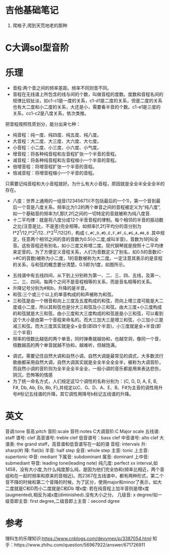 * 吉他基础笔记
1. 爬格子,爬到天荒地老的那种
* C大调sol型音阶
[[http://q.qxgzone.com/static/img/吉他笔记_C大调Sol音阶.png]]

* 乐理
- 音程:两个音之间的频率差距。频率不同则音不同。
- 音程在无线谱上所包含的线与间的个数，叫做音程的度数。度数和音程名间的规律比较扯淡，如c1-c1是一度的关系，c1-d1是二度的关系，但是二度的关系也有大二度和小二度的关系，大还是小，需要看半音的个数。c1-e1是三度的关系，cc1-c2是八度关系，依次类推。

把音程按照性质划分，能分出来七种：
- 纯音程：纯一度、纯四度、纯五度、纯八度。
- 大音程：大二度、大三度、大六度、大七度。
- 小音程：小二度、小三度、小六度、小气度。
- 增音程：将各种纯音程和左音程扩张一个半音的音程。
- 减音程：将各种纯音程和左音程缩小一个半音的音程。
- 倍增音程：将增音程扩张一个半音的音程。
- 倍减音程：将增音程缩小一个半音的音程。
只需要记纯音程和大小音程就好。为什么有大小音程，原因就是全全半全全全半的存在。
- 八度：世界上通用的一组音(12345671)(不包括最后的一个1)，第一个音到最后一个音是八度关系。频率比为1:2的两个单音之间的音程被定义为“纯八度”,如一个基础音的频率为f,那[f,2f]之间的一切特定的音就被称为纯八度音.
- 十二平均律：就是将八度分成12个半音音程的律制。每个相邻的半音的振动数之比(注意是比，不是差)完全相等。如频率[f,2f]平均分的音分别为f*2^1/12,f*2^2/12...f*2^12/12(2f)，构成 =C,#C,D,#D,E,F,#F,G,#G,A,#A,B= .其中规定，任意两个相邻之间的音的音数为0.5(小二度,或叫半音)，音数为1的叫全音。这些音程还有别名，如小三度又称增二度。现代钢琴就是按照十二平均律来定音的。为了方便定义音程关系，人们为音数定义了别名，如0.5的音数(C->#C的音数)被称为小二度，1的音数被称为大二度。一定注意其表示的是音程的关系，与和弦的概念要分清楚。0.5即为1度，如图所示。
[[http://q.qxgzone.com/static/img/吉他笔记_十二平均律.png]]
[[http://q.qxgzone.com/static/img/吉他笔记_音数和音程名称关系.png]]
- 五线谱中有五线四间，从下到上分别称为第一、二、三、四、五线，及第一、二、三、四间。每两个之间不是音程相等的关系，而是音名相等的关系。
- 升降记号分别为#和b，升降的是半音。
- 和弦:三个或三个以上的单音构成的和声被称为和弦。
- 三和弦是由一个根音和向上三度及五度构成的和弦，而向上增三度可能是大二度或小二度，所以其和弦也是分大三和弦及小三和弦。由大三度+小三度构成的和弦就是大三和弦，由小三度和大三度构成的和弦是是小三和弦，可以看到这个大小是由第一个音程来命名的。而大三加大三是增三和弦，小三加小三是减三和弦。而大三度其实就是全+全音(即四个半音)，小三度就是全+半音(即三个半音)
- 频率的倍数比越低的两个单音，同时弹奏就越协和，也越空洞，像同一个音，倍数越高的两个单音就越不协和，越难听，但越饱满。
[[http://q.qxgzone.com/static/img/吉他笔记_协和关系.png]]

- 调式，需要记住自然大调和自然小调，自然大调是最常见的调式，大多数流行歌曲都采用自然大调，自然大调其实就是全全半全全全半，被称为大调音阶，而自然小调的音阶则为全半全全半全全，一般小调的音乐都是用来表达悲伤，阴沉，恐怖等的情感
- 为了统一命名方式，人们规定这12个调性的名称分别为：{C, G, D, A, E, B, F#, Db, Ab, Eb, Bb, F},并规定以C、G、D、A、E、B、F#为主音的调性用升号#标记五线谱的升降，其它调性用降号b标记五线谱的升降。

* 英文
音调:tone
音高:pitch
音阶:scale
音符:notes
C大调音阶:C Major scale
五线谱: staff
谱号: clef
高音谱号: treble clef
低音谱号：bass clef
中音谱号: alto clef
大谱表: the grand staff，高音谱和低音谱写在一起的谱
音程: intervals
升: sharp(#)
降: flat(b)
半音: half step
全音: whole step
主音: tonic
上主音: supertonic
中音: mediant
下属音: subdominant
属音: dominant
上中音: submediant
导音: leading tone(leading note)
纯几度: perfect xx interval,如1458，没有大小度,为什么纯度那么纯，是因为他们完全协和(频率比相近，两个音组和在一起时频率和原来的音相近)。而2367在五线谱中，都有两种形式，第二个音不降的时候和第二个音降的时候，为了区分，使用major和minor了表示，如大二度就是C和D而小二度就是C和Db
增x度: 若在纯音程上加半音则是增x度(augmented),相反为减x度(diminished).没有大小之分。
几级音: x degree/如一级音即主音: first degree,二级音即上主音：second dgree

* 参考
理科生的乐理知识:https://www.cnblogs.com/devymex/p/3387054.html
知乎：https://www.zhihu.com/question/56967922/answer/671726911
